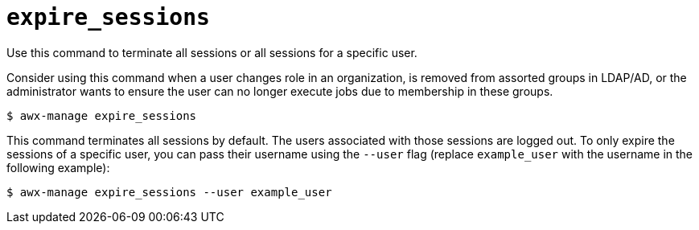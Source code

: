 :_mod-docs-content-type: REFERENCE

[id="ref-controller-expire-sessions"]

= `expire_sessions`

Use this command to terminate all sessions or all sessions for a specific user. 

Consider using this command when a user changes role in an organization, is removed from assorted groups in LDAP/AD, or the
administrator wants to ensure the user can no longer execute jobs due to membership in these groups.

[literal, options="nowrap" subs="+attributes"]
----
$ awx-manage expire_sessions
----

This command terminates all sessions by default. 
The users associated with those sessions are logged out. 
To only expire the sessions of a specific user, you can pass their username using the `--user` flag (replace `example_user` with the username in the following example): 

[literal, options="nowrap" subs="+attributes"]
----
$ awx-manage expire_sessions --user example_user
----
